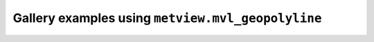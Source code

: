 Gallery examples using ``metview.mvl_geopolyline``
^^^^^^^^^^^^^^^^^^^^^^^^^^^^^^^^^^^^^^^^^^^^^^^^^^^
.. raw:: html

    <div class="sphx-glr-thumbcontainer">

.. only:: html

 .. figure:: /_static/gallery/geopolyline_on_map_thumb.png
     :alt: Geopolyline on Map

     :ref:`gallery_geopolyline_on_map`

.. raw:: html

    </div>



.. raw:: html

    <div class="sphx-glr-clear"></div>
